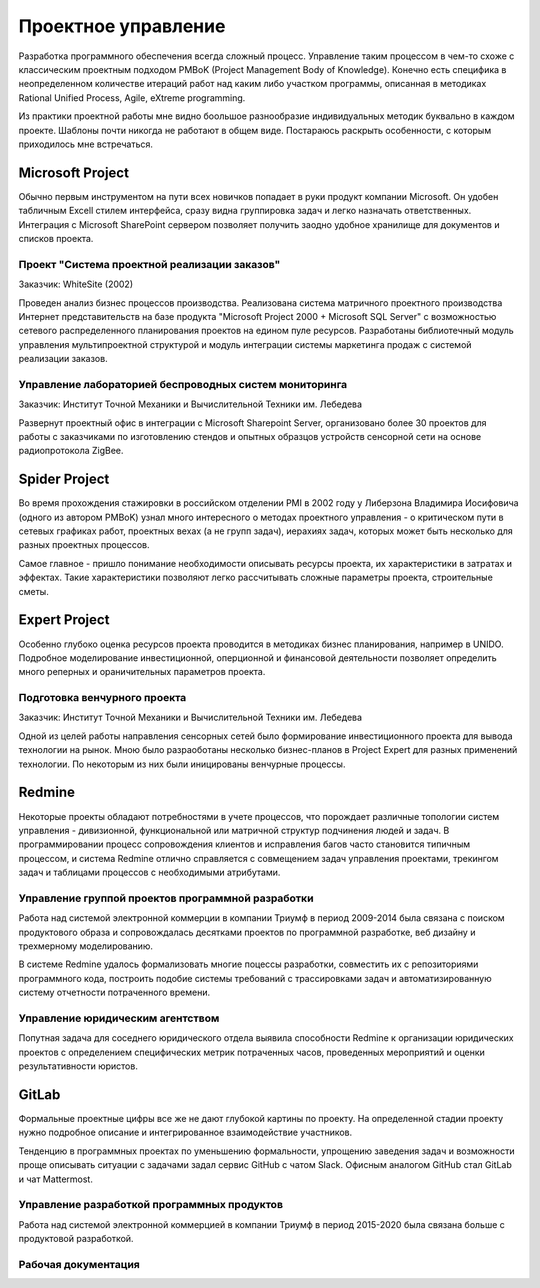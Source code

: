 
********************
Проектное управление
********************

Разработка программного обеспечения всегда сложный процесс. Управление таким процессом в чем-то схоже с классическим проектным подходом PMBoK (Project Management Body of Knowledge). Конечно есть специфика в неопределенном количестве итераций работ над каким либо участком программы, описанная в методиках Rational Unified Process, Agile, eXtreme programming.

Из практики проектной работы мне видно боольшое разнообразие индивидуальных методик буквально в каждом проекте. Шаблоны почти никогда не работают в общем виде. Постараюсь раскрыть особенности, с которым приходилось мне встречаться.

Microsoft Project
=================

Обычно первым инструментом на пути всех новичков попадает в руки продукт компании Microsoft. Он удобен табличным Excell стилем интерфейса, сразу видна группировка задач и легко назначать ответственных. Интеграция c Microsoft SharePoint сервером позволяет получить заодно удобное хранилище для документов и списков проекта.

Проект "Система проектной реализации заказов"
---------------------------------------------

Заказчик: WhiteSite (2002)

Проведен анализ бизнес процессов производства. Реализована система матричного проектного производства Интернет представительств на базе продукта "Microsoft Project 2000 + Microsoft SQL Server" с возможностью сетевого распределенного планирования проектов на едином пуле ресурсов. Разработаны библиотечный модуль управления мультипроектной структурой и модуль интеграции системы маркетинга продаж с системой реализации заказов.

Управление лабораторией беспроводных систем мониторинга
-------------------------------------------------------

Заказчик: Институт Точной Механики и Вычислительной Техники им. Лебедева

Развернут проектный офис в интеграции с Microsoft Sharepoint Server, организовано более 30 проектов для работы с заказчиками по изготовлению стендов и опытных образцов устройств сенсорной сети на основе радиопротокола ZigBee.

Spider Project
==============

Во время прохождения стажировки в российском отделении PMI в 2002 году у Либерзона Владимира Иосифовича (одного из автором PMBoK) узнал много интересного о методах проектного управления - о критическом пути в сетевых графиках работ, проектных вехах (а не групп задач), иерахиях задач, которых может быть несколько для разных проектных процессов.

Самое главное - пришло понимание необходимости описывать ресурсы проекта, их характеристики в затратах и эффектах. Такие характеристики позволяют легко рассчитывать сложные параметры проекта, строительные сметы. 

Expert Project
==============

Особенно глубоко оценка ресурсов проекта проводится в методиках бизнес планирования, например в UNIDO. Подробное моделирование инвестиционной, оперционной и финансовой деятельности позволяет определить много реперных и ораничительных параметров проекта.

Подготовка венчурного проекта
-----------------------------

Заказчик: Институт Точной Механики и Вычислительной Техники им. Лебедева

Одной из целей работы направления сенсорных сетей было формирование инвестиционного проекта для вывода технологии на рынок. Мною было разраоботаны несколько бизнес-планов в Project Expert для разных применений технологии. По некоторым из них были иницированы венчурные процессы.

Redmine
=======

Некоторые проекты обладают потребностями в учете процессов, что порождает различные топологии систем управления - дивизионной, функциональной или матричной структур подчинения людей и задач. В программировании процесс сопровождения клиентов и исправления багов часто становится типичным процессом, и система Redmine отлично справляется с совмещением задач управления проектами, трекингом задач и таблицами процессов с необходимыми атрибутами. 

Управление группой проектов программной разработки
--------------------------------------------------

Работа над системой электронной коммерции в компании Триумф в период 2009-2014 была связана с поиском продуктового образа и сопровождалась десятками проектов по программной разработке, веб дизайну и трехмерному моделированию.

В системе Redmine удалось формализовать многие поцессы разработки, совместить их с репозиториями программного кода, построить подобие системы требований с трассировками задач и автоматизированную систему отчетности потраченного времени.

Управление юридическим агентством
---------------------------------

Попутная задача для соседнего юридического отдела выявила способности Redmine к организации юридических проектов с определением специфических метрик потраченных часов, проведенных мероприятий и оценки результативности юристов.

GitLab
======

Формальные проектные цифры все же не дают глубокой картины по проекту. На определенной стадии проекту нужно подробное описание и интегрированное взаимодействие участников. 

Тенденцию в программных проектах по уменьшению формальности, упрощению заведения задач и возможности проще описывать ситуации с задачами задал сервис GitHub с чатом Slack. Офисным аналогом GitHub стал GitLab и чат Mattermost.

Управление разработкой программных продуктов
--------------------------------------------

Работа над системой электронной коммерцией в компании Триумф в период 2015-2020 была связана больше с продуктовой разработкой. 

Рабочая документация
--------------------
